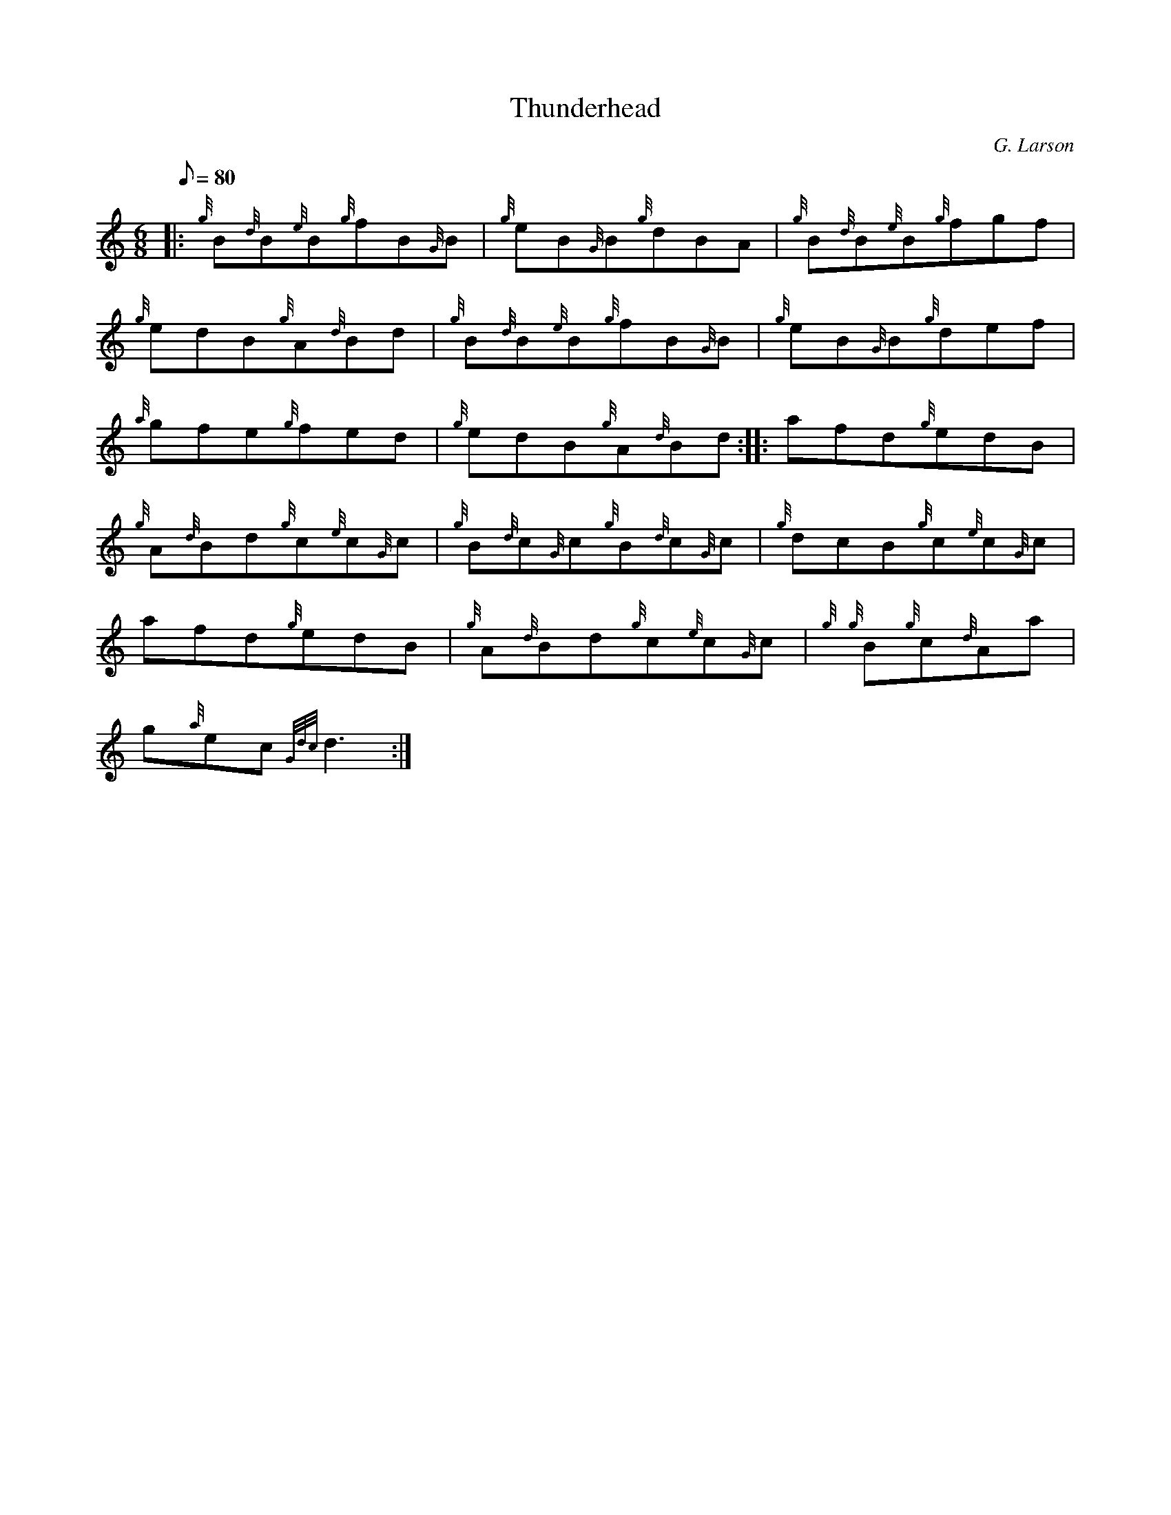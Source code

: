 X: 1
T:Thunderhead
M:6/8
L:1/8
Q:80
C:G. Larson
S:Jig
K:HP
|: {g}B{d}B{e}B{g}fB{G}B|
{g}eB{G}B{g}dBA|
{g}B{d}B{e}B{g}fgf|  !
{g}edB{g}A{d}Bd|
{g}B{d}B{e}B{g}fB{G}B|
{g}eB{G}B{g}def|  !
{a}gfe{g}fed|
{g}edB{g}A{d}Bd:| |:
afd{g}edB|  !
{g}A{d}Bd{g}c{e}c{G}c|
{g}B{d}c{G}c{g}B{d}c{G}c|
{g}dcB{g}c{e}c{G}c|  !
afd{g}edB|
{g}A{d}Bd{g}c{e}c{G}c|
{g}{g}B{g}c{d}Aa|  !
g{a}ec{Gdc}d3:|
